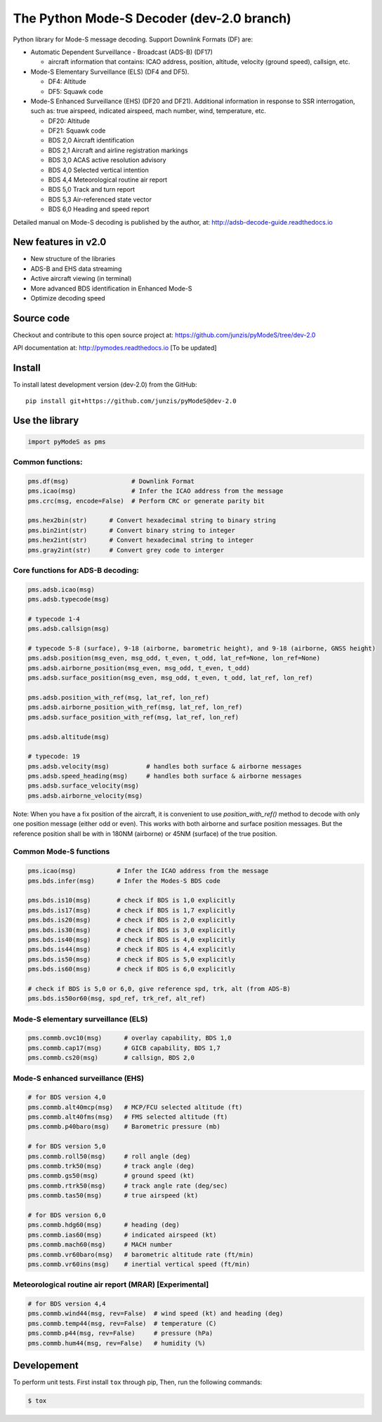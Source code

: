 The Python Mode-S Decoder (dev-2.0 branch)
==========================================

Python library for Mode-S message decoding. Support Downlink Formats (DF) are:

-  Automatic Dependent Surveillance - Broadcast (ADS-B) (DF17)

   -  aircraft information that contains: ICAO address, position, altitude, velocity (ground speed), callsign, etc.

-  Mode-S Elementary Surveillance (ELS) (DF4 and DF5).

   - DF4: Altitude
   - DF5: Squawk code

-  Mode-S Enhanced Surveillance (EHS) (DF20 and DF21). Additional information in response to SSR interrogation, such as: true airspeed, indicated airspeed, mach number, wind, temperature, etc.

   - DF20: Altitude
   - DF21: Squawk code
   - BDS 2,0   Aircraft identification
   - BDS 2,1   Aircraft and airline registration markings
   - BDS 3,0   ACAS active resolution advisory
   - BDS 4,0   Selected vertical intention
   - BDS 4,4   Meteorological routine air report
   - BDS 5,0   Track and turn report
   - BDS 5,3   Air-referenced state vector
   - BDS 6,0   Heading and speed report

Detailed manual on Mode-S decoding is published by the author, at:
http://adsb-decode-guide.readthedocs.io


New features in v2.0
---------------------
- New structure of the libraries
- ADS-B and EHS data streaming
- Active aircraft viewing (in terminal)
- More advanced BDS identification in Enhanced Mode-S
- Optimize decoding speed


Source code
-----------
Checkout and contribute to this open source project at:
https://github.com/junzis/pyModeS/tree/dev-2.0

API documentation at:
http://pymodes.readthedocs.io
[To be updated]


Install
-------

To install latest development version (dev-2.0) from the GitHub:

::

  pip install git+https://github.com/junzis/pyModeS@dev-2.0


Use the library
---------------

.. code:: python

  import pyModeS as pms


Common functions:
*****************

.. code:: python

  pms.df(msg)                 # Downlink Format
  pms.icao(msg)               # Infer the ICAO address from the message
  pms.crc(msg, encode=False)  # Perform CRC or generate parity bit

  pms.hex2bin(str)      # Convert hexadecimal string to binary string
  pms.bin2int(str)      # Convert binary string to integer
  pms.hex2int(str)      # Convert hexadecimal string to integer
  pms.gray2int(str)     # Convert grey code to interger


Core functions for ADS-B decoding:
**********************************

.. code:: python

  pms.adsb.icao(msg)
  pms.adsb.typecode(msg)

  # typecode 1-4
  pms.adsb.callsign(msg)

  # typecode 5-8 (surface), 9-18 (airborne, barometric height), and 9-18 (airborne, GNSS height)
  pms.adsb.position(msg_even, msg_odd, t_even, t_odd, lat_ref=None, lon_ref=None)
  pms.adsb.airborne_position(msg_even, msg_odd, t_even, t_odd)
  pms.adsb.surface_position(msg_even, msg_odd, t_even, t_odd, lat_ref, lon_ref)

  pms.adsb.position_with_ref(msg, lat_ref, lon_ref)
  pms.adsb.airborne_position_with_ref(msg, lat_ref, lon_ref)
  pms.adsb.surface_position_with_ref(msg, lat_ref, lon_ref)

  pms.adsb.altitude(msg)

  # typecode: 19
  pms.adsb.velocity(msg)          # handles both surface & airborne messages
  pms.adsb.speed_heading(msg)     # handles both surface & airborne messages
  pms.adsb.surface_velocity(msg)
  pms.adsb.airborne_velocity(msg)


Note: When you have a fix position of the aircraft, it is convenient to
use `position_with_ref()` method to decode with only one position message
(either odd or even). This works with both airborne and surface position
messages. But the reference position shall be with in 180NM (airborne)
or 45NM (surface) of the true position.


Common Mode-S functions
************************

.. code:: python

  pms.icao(msg)           # Infer the ICAO address from the message
  pms.bds.infer(msg)      # Infer the Modes-S BDS code

  pms.bds.is10(msg)       # check if BDS is 1,0 explicitly
  pms.bds.is17(msg)       # check if BDS is 1,7 explicitly
  pms.bds.is20(msg)       # check if BDS is 2,0 explicitly
  pms.bds.is30(msg)       # check if BDS is 3,0 explicitly
  pms.bds.is40(msg)       # check if BDS is 4,0 explicitly
  pms.bds.is44(msg)       # check if BDS is 4,4 explicitly
  pms.bds.is50(msg)       # check if BDS is 5,0 explicitly
  pms.bds.is60(msg)       # check if BDS is 6,0 explicitly

  # check if BDS is 5,0 or 6,0, give reference spd, trk, alt (from ADS-B)
  pms.bds.is50or60(msg, spd_ref, trk_ref, alt_ref)


Mode-S elementary surveillance (ELS)
*************************************

.. code:: python

  pms.commb.ovc10(msg)      # overlay capability, BDS 1,0
  pms.commb.cap17(msg)      # GICB capability, BDS 1,7
  pms.commb.cs20(msg)       # callsign, BDS 2,0


Mode-S enhanced surveillance (EHS)
***********************************

.. code:: python

  # for BDS version 4,0
  pms.commb.alt40mcp(msg)   # MCP/FCU selected altitude (ft)
  pms.commb.alt40fms(msg)   # FMS selected altitude (ft)
  pms.commb.p40baro(msg)    # Barometric pressure (mb)

  # for BDS version 5,0
  pms.commb.roll50(msg)     # roll angle (deg)
  pms.commb.trk50(msg)      # track angle (deg)
  pms.commb.gs50(msg)       # ground speed (kt)
  pms.commb.rtrk50(msg)     # track angle rate (deg/sec)
  pms.commb.tas50(msg)      # true airspeed (kt)

  # for BDS version 6,0
  pms.commb.hdg60(msg)      # heading (deg)
  pms.commb.ias60(msg)      # indicated airspeed (kt)
  pms.commb.mach60(msg)     # MACH number
  pms.commb.vr60baro(msg)   # barometric altitude rate (ft/min)
  pms.commb.vr60ins(msg)    # inertial vertical speed (ft/min)


Meteorological routine air report (MRAR) [Experimental]
*******************************************************

.. code:: python

  # for BDS version 4,4
  pms.commb.wind44(msg, rev=False)  # wind speed (kt) and heading (deg)
  pms.commb.temp44(msg, rev=False)  # temperature (C)
  pms.commb.p44(msg, rev=False)     # pressure (hPa)
  pms.commb.hum44(msg, rev=False)   # humidity (%)

Developement
------------
To perform unit tests. First install ``tox`` through pip, Then, run the following commands:

.. code:: bash

  $ tox
